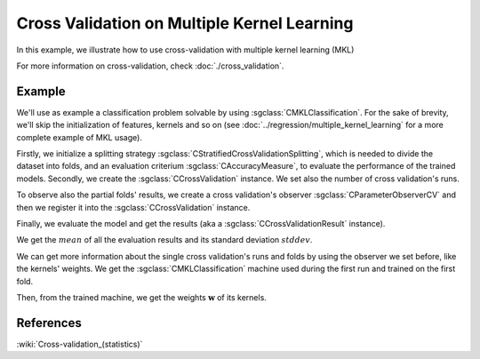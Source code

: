 ============================================
Cross Validation on Multiple Kernel Learning
============================================
In this example, we illustrate how to use cross-validation with multiple kernel learning (MKL)

For more information on cross-validation, check :doc:`./cross_validation`.

-------
Example
-------
We'll use as example a classification problem solvable by using :sgclass:`CMKLClassification`.
For the sake of brevity, we'll skip the initialization of features, kernels and so on
(see :doc:`../regression/multiple_kernel_learning` for a more complete example of MKL usage).

.. sgexample:: cross_validation_multiple_kernel_learning_weights_storage.sg:create_classifier

Firstly, we initialize a splitting strategy :sgclass:`CStratifiedCrossValidationSplitting`, which is needed
to divide the dataset into folds, and an evaluation criterium :sgclass:`CAccuracyMeasure`, to evaluate the
performance of the trained models. Secondly, we create the :sgclass:`CCrossValidation` instance.
We set also the number of cross validation's runs.

.. sgexample:: cross_validation_multiple_kernel_learning_weights_storage.sg:create_cross_validation

To observe also the partial folds' results, we create a cross validation's observer :sgclass:`CParameterObserverCV`
and then we register it into the :sgclass:`CCrossValidation` instance.

.. sgexample:: cross_validation_multiple_kernel_learning_weights_storage.sg:create_observer

Finally, we evaluate the model and get the results (aka a :sgclass:`CCrossValidationResult` instance).

.. sgexample:: cross_validation_multiple_kernel_learning_weights_storage.sg:evaluate_and_get_result

We get the :math:`mean` of all the evaluation results and its standard deviation :math:`stddev`.

.. sgexample:: cross_validation_multiple_kernel_learning_weights_storage.sg:get_results

We can get more information about the single cross validation's runs and folds by using the observer we set before, like the kernels' weights.
We get the :sgclass:`CMKLClassification` machine used during the first run and trained on the first fold.

.. sgexample:: cross_validation_multiple_kernel_learning_weights_storage.sg:get_fold_machine

Then, from the trained machine, we get the weights :math:`\mathbf{w}` of its kernels.

.. sgexample:: cross_validation_multiple_kernel_learning_weights_storage.sg:get_weights

----------
References
----------

:wiki:`Cross-validation_(statistics)`
